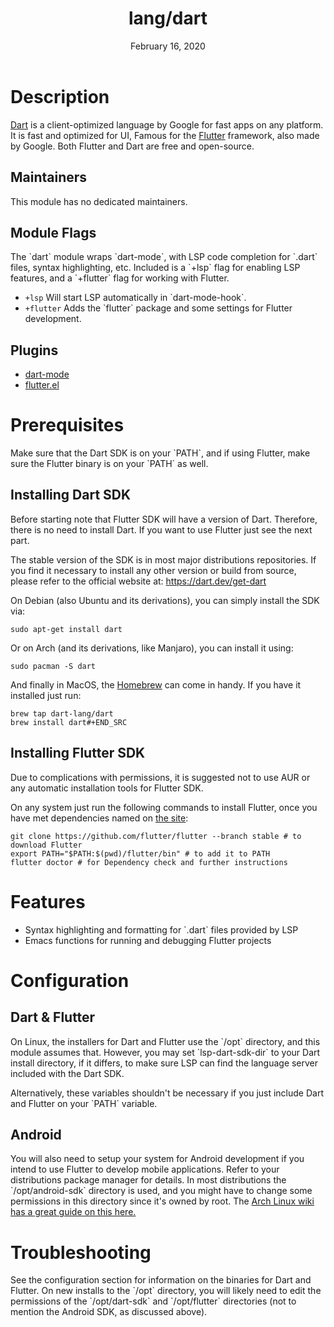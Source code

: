 #+TITLE:   lang/dart
#+DATE:    February 16, 2020
#+SINCE:   v3.0.0
#+STARTUP: inlineimages nofold

* Table of Contents :TOC_3:noexport:
- [[#description][Description]]
  - [[#maintainers][Maintainers]]
  - [[#module-flags][Module Flags]]
  - [[#plugins][Plugins]]
- [[#prerequisites][Prerequisites]]
  - [[#installing-dart-sdk][Installing Dart SDK]]
  - [[#installing-flutter-sdk][Installing Flutter SDK]]
- [[#features][Features]]
- [[#configuration][Configuration]]
  - [[#dart--flutter][Dart & Flutter]]
  - [[#android][Android]]
- [[#troubleshooting][Troubleshooting]]

* Description
[[https://dart.dev/][Dart]] is a client-optimized language by Google for fast apps on any platform.
It is fast and optimized for UI, Famous for the [[https://flutter.io/][Flutter]] framework, also
made by Google. Both Flutter and Dart are free and open-source.

** Maintainers
This module has no dedicated maintainers.

** Module Flags
The `dart` module wraps `dart-mode`, with LSP code completion for `.dart` files,
syntax highlighting, etc. Included is a `+lsp` flag for enabling LSP features,
and a `+flutter` flag for working with Flutter.

+ =+lsp= Will start LSP automatically in `dart-mode-hook`.
+ =+flutter= Adds the `flutter` package and some settings for Flutter development.

** Plugins
+ [[https://github.com/bradyt/dart-mode][dart-mode]]
+ [[https://github.com/amake/flutter.el][flutter.el]]

* Prerequisites
Make sure that the Dart SDK is on your `PATH`, and if using Flutter, make sure
the Flutter binary is on your `PATH` as well.

** Installing Dart SDK
Before starting note that Flutter SDK will have a version of Dart. Therefore,
there is no need to install Dart. If you want to use Flutter just see
the next part.

The stable version of the SDK is in most major distributions repositories.
If you find it necessary to install any other version or build from source,
please refer to the official website at: https://dart.dev/get-dart

On Debian (also Ubuntu and its derivations), you can simply install the SDK via:
#+BEGIN_SRC shell
sudo apt-get install dart
#+END_SRC
Or on Arch (and its derivations, like Manjaro), you can install it using:
#+BEGIN_SRC shell
sudo pacman -S dart
#+END_SRC
And finally in MacOS, the [[https://brew.sh/][Homebrew]] can come in handy. If you have it installed
just run:
#+BEGIN_SRC shell
brew tap dart-lang/dart
brew install dart#+END_SRC
#+END_SRC

** Installing Flutter SDK
Due to complications with permissions, it is suggested not to use AUR or any
automatic installation tools for Flutter SDK.

On any system just run the following commands to install Flutter, once you have
met dependencies named on [[https://flutter.dev/docs/get-started/install/][the site]]:
#+BEGIN_SRC shell
git clone https://github.com/flutter/flutter --branch stable # to download Flutter
export PATH="$PATH:$(pwd)/flutter/bin" # to add it to PATH
flutter doctor # for Dependency check and further instructions
#+END_SRC

* Features
+ Syntax highlighting and formatting for `.dart` files provided by LSP
+ Emacs functions for running and debugging Flutter projects

* Configuration
** Dart & Flutter
On Linux, the installers for Dart and Flutter use the `/opt` directory, and this
module assumes that. However, you may set `lsp-dart-sdk-dir` to your Dart
install directory, if it differs, to make sure LSP can find the language server
included with the Dart SDK.

Alternatively, these variables shouldn't be necessary if you just include Dart
and Flutter on your `PATH` variable.
** Android
You will also need to setup your system for Android development if you intend to
use Flutter to develop mobile applications. Refer to your distributions package
manager for details. In most distributions the `/opt/android-sdk` directory is
used, and you might have to change some permissions in this directory since it's
owned by root. The [[https://wiki.archlinux.org/index.php/Android][Arch Linux wiki has a great guide on this here.]]

* Troubleshooting
See the configuration section for information on the binaries for Dart and
Flutter. On new installs to the `/opt` directory, you will likely need to edit
the permissions of the `/opt/dart-sdk` and `/opt/flutter` directories (not to
mention the Android SDK, as discussed above).
